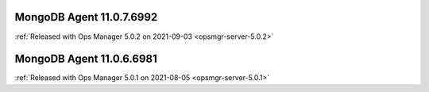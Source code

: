 .. _mongodb-11.0.7.6992:

MongoDB Agent 11.0.7.6992
-------------------------

:ref:`Released with Ops Manager 5.0.2 on 2021-09-03 <opsmgr-server-5.0.2>`


.. _mongodb-11.0.6.6981:

MongoDB Agent 11.0.6.6981
-------------------------

:ref:`Released with Ops Manager 5.0.1 on 2021-08-05 <opsmgr-server-5.0.1>`
